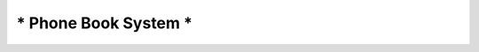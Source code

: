 ********************************************************************
*                     Phone Book System                             *
********************************************************************
